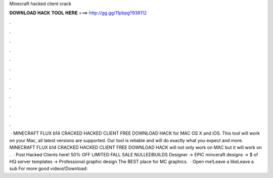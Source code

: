 Minecraft hacked client crack

𝐃𝐎𝐖𝐍𝐋𝐎𝐀𝐃 𝐇𝐀𝐂𝐊 𝐓𝐎𝐎𝐋 𝐇𝐄𝐑𝐄 ===> http://gg.gg/11pbpg?938112

.

.

.

.

.

.

.

.

.

.

.

.

 · MINECRAFT FLUX b14 CRACKED HACKED CLIENT FREE DOWNLOAD HACK for MAC OS X and iOS. This tool will work on your Mac, all latest versions are supported. Our tool is reliable and will do exactly what you expect and more. MINECRAFT FLUX b14 CRACKED HACKED CLIENT FREE DOWNLOAD HACK will not only work on MAC but it will work on .  · Post Hacked Clients here! 50% OFF LIMITED FALL SALE NULLEDBUILDS Designer → EPIC minceraft designs → $ of HQ server templates → Professional graphic design The BEST place for MC graphics.  · Open me!Leave a likeLeave a sub For more good videos!Download: 